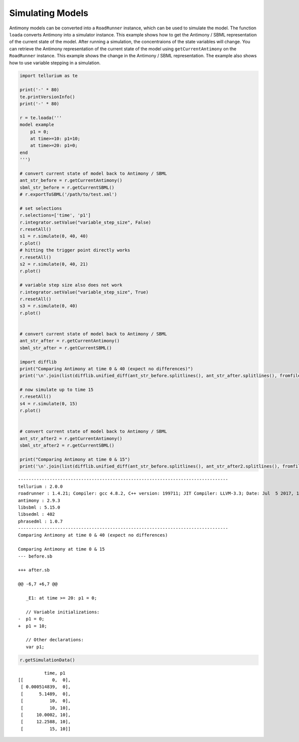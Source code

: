 

Simulating Models
~~~~~~~~~~~~~~~~~

Antimony models can be converted into a ``RoadRunner`` instance, which
can be used to simulate the model. The function ``loada`` converts
Antimony into a simulator instance. This example shows how to get the
Antimony / SBML representation of the current state of the model. After
running a simulation, the concentraions of the state variables will
change. You can retrieve the Antimony representation of the current
state of the model using ``getCurrentAntimony`` on the ``RoadRunner``
instance. This example shows the change in the Antimony / SBML
representation. The example also shows how to use variable stepping in a
simulation.

.. code-block:: python

    import tellurium as te
    
    print('-' * 80)
    te.printVersionInfo()
    print('-' * 80)
    
    r = te.loada('''
    model example
        p1 = 0;
        at time>=10: p1=10;
        at time>=20: p1=0;
    end
    ''')
    
    # convert current state of model back to Antimony / SBML
    ant_str_before = r.getCurrentAntimony()
    sbml_str_before = r.getCurrentSBML()
    # r.exportToSBML('/path/to/test.xml')
    
    # set selections
    r.selections=['time', 'p1']
    r.integrator.setValue("variable_step_size", False)
    r.resetAll()
    s1 = r.simulate(0, 40, 40)
    r.plot()
    # hitting the trigger point directly works
    r.resetAll()
    s2 = r.simulate(0, 40, 21)
    r.plot()
    
    # variable step size also does not work
    r.integrator.setValue("variable_step_size", True)
    r.resetAll()
    s3 = r.simulate(0, 40)
    r.plot()
    
    
    # convert current state of model back to Antimony / SBML
    ant_str_after = r.getCurrentAntimony()
    sbml_str_after = r.getCurrentSBML()
    
    import difflib
    print("Comparing Antimony at time 0 & 40 (expect no differences)")
    print('\n'.join(list(difflib.unified_diff(ant_str_before.splitlines(), ant_str_after.splitlines(), fromfile="before.sb", tofile="after.sb"))))
    
    # now simulate up to time 15
    r.resetAll()
    s4 = r.simulate(0, 15)
    r.plot()
    
    
    # convert current state of model back to Antimony / SBML
    ant_str_after2 = r.getCurrentAntimony()
    sbml_str_after2 = r.getCurrentSBML()
    
    print("Comparing Antimony at time 0 & 15")
    print('\n'.join(list(difflib.unified_diff(ant_str_before.splitlines(), ant_str_after2.splitlines(), fromfile="before.sb", tofile="after.sb"))))



.. raw:: html

    <script>requirejs.config({paths: { 'plotly': ['https://cdn.plot.ly/plotly-latest.min']},});if(!window.Plotly) {{require(['plotly'],function(plotly) {window.Plotly=plotly;});}}</script>


.. parsed-literal::

    --------------------------------------------------------------------------------
    tellurium : 2.0.0
    roadrunner : 1.4.21; Compiler: gcc 4.8.2, C++ version: 199711; JIT Compiler: LLVM-3.3; Date: Jul  5 2017, 18:38:02; LibSBML Version: 5.14.0
    antimony : 2.9.3
    libsbml : 5.15.0
    libsedml : 402
    phrasedml : 1.0.7
    --------------------------------------------------------------------------------
    Comparing Antimony at time 0 & 40 (expect no differences)
    
    Comparing Antimony at time 0 & 15
    --- before.sb
    
    +++ after.sb
    
    @@ -6,7 +6,7 @@
    
       _E1: at time >= 20: p1 = 0;
     
       // Variable initializations:
    -  p1 = 0;
    +  p1 = 10;
     
       // Other declarations:
       var p1;



.. image:: _notebooks/core/antimonyExample_files/antimonyExample_2_2.png



.. image:: _notebooks/core/antimonyExample_files/antimonyExample_2_3.png



.. image:: _notebooks/core/antimonyExample_files/antimonyExample_2_4.png



.. image:: _notebooks/core/antimonyExample_files/antimonyExample_2_5.png


.. code-block:: python

    r.getSimulationData()




.. parsed-literal::

               time, p1
     [[           0,  0],
      [ 0.000514839,  0],
      [      5.1489,  0],
      [          10,  0],
      [          10, 10],
      [     10.0002, 10],
      [     12.2588, 10],
      [          15, 10]]



